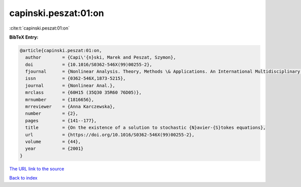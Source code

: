 capinski.peszat:01:on
=====================

:cite:t:`capinski.peszat:01:on`

**BibTeX Entry:**

.. code-block:: bibtex

   @article{capinski.peszat:01:on,
     author        = {Capi\'{n}ski, Marek and Peszat, Szymon},
     doi           = {10.1016/S0362-546X(99)00255-2},
     fjournal      = {Nonlinear Analysis. Theory, Methods \& Applications. An International Multidisciplinary Journal},
     issn          = {0362-546X,1873-5215},
     journal       = {Nonlinear Anal.},
     mrclass       = {60H15 (35Q30 35R60 76D05)},
     mrnumber      = {1816656},
     mrreviewer    = {Anna Karczewska},
     number        = {2},
     pages         = {141--177},
     title         = {On the existence of a solution to stochastic {N}avier-{S}tokes equations},
     url           = {https://doi.org/10.1016/S0362-546X(99)00255-2},
     volume        = {44},
     year          = {2001}
   }

`The URL link to the source <https://doi.org/10.1016/S0362-546X(99)00255-2>`__


`Back to index <../By-Cite-Keys.html>`__
